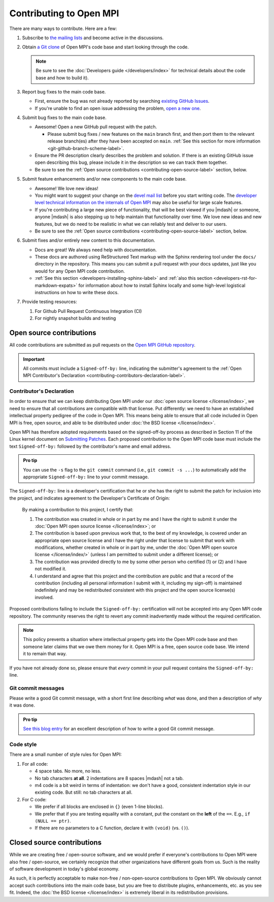 Contributing to Open MPI
========================

There are many ways to contribute.  Here are a few:

#. Subscribe to `the mailing lists
   <https://www.open-mpi.org/community/lists/ompi.php>`_ and become
   active in the discussions.

#. Obtain `a Git clone <https://github.com/open-mpi/ompi/>`_ of Open
   MPI's code base and start looking through the code.

   .. note:: Be sure to see the :doc:`Developers guide
             </developers/index>` for technical details about the
             code base and how to build it).

#. Report bug fixes to the main code base.

   * First, ensure the bug was not already reported by searching
     `existing      GitHub Issues
     <https://github.com/open-mpi/ompi/issues>`_.
   * If you're unable to find an open issue addressing the problem,
     `open a new one <https://github.com/open-mpi/ompi/issues/new>`_.

#. Submit bug fixes to the main code base.

   * Awesome!  Open a new GitHub pull request with the patch.

     * Please submit bug fixes / new features on the ``main`` branch
       first, and then port them to the relevant release branch(es)
       after they have been accepted on ``main``.  :ref:`See this
       section for more information <git-github-branch-scheme-label>`.

   * Ensure the PR description clearly describes the problem and
     solution. If there is an existing GitHub issue open describing
     this bug, please include it in the description so we can track
     them together.
   * Be sure to see the :ref:`Open source contributions
     <contributing-open-source-label>` section, below.

#. Submit feature enhancements and/or new components to the main code
   base.

   * Awesome!  We love new ideas!
   * You might want to suggest your change on the `devel mail list
     <https://www.open-mpi.org/community/lists/ompi.php>`_ before you
     start writing code.  The `developer level technical information
     on the internals of Open MPI
     <https://www.open-mpi.org/faq/?category=developers>`_ may also be
     useful for large scale features.
   * If you're contributing a large new piece of functionality, that
     will be best viewed if you |mdash| or someone, anyone |mdash| is
     also stepping up to help maintain that functionality over time.
     We love new ideas and new features, but we do need to be
     realistic in what we can reliably test and deliver to our users.
   * Be sure to see the :ref:`Open source contributions
     <contributing-open-source-label>` section, below.

#. Submit fixes and/or entirely new content to this documentation.

   * Docs are great!  We always need help with documentation.
   * These docs are authored using ReStructured Text markup with the
     Sphinx rendering tool under the ``docs/`` directory in the
     repository.  This means you can submit a pull request with your
     docs updates, just like you would for any Open MPI code contribution.
   * :ref:`See this section <developers-installing-sphinx-label>` and
     :ref:`also this section <developers-rst-for-markdown-expats>` for
     information about how to install Sphinx locally and some
     high-level logistical instructions on how to write these docs.

#. Provide testing resources:

   #. For Github Pull Request Continuous Integration (CI)
   #. For nightly snapshot builds and testing

.. _contributing-open-source-label:

Open source contributions
-------------------------

All code contributions are submitted as pull requests on the `Open
MPI GitHub repository <https://github.com/open-mpi/ompi/>`_.

.. important:: All commits must include a ``Signed-off-by:`` line,
               indicating the submitter's agreement to the :ref:`Open
               MPI Contributor's Declaration
               <contributing-contributors-declaration-label>`.

.. _contributing-contributors-declaration-label:

Contributor's Declaration
^^^^^^^^^^^^^^^^^^^^^^^^^

In order to ensure that we can keep distributing Open MPI under our
:doc:`open source license </license/index>`, we need to ensure that
all contributions are compatible with that license.  Put differently:
we need to have an established intellectual property pedigree of the
code in Open MPI.  This means being able to ensure that all code
included in Open MPI is free, open source, and able to be distributed
under :doc:`the BSD license </license/index>`.

Open MPI has therefore adopted requirements based on the signed-off-by
process as described in Section 11 of the Linux kernel document on
`Submitting Patches
<https://www.kernel.org/doc/html/latest/process/submitting-patches.html#sign-your-work-the-developer-s-certificate-of-origin>`_.
Each proposed contribution to the Open MPI code base must include the
text ``Signed-off-by:`` followed by the contributor's name and email
address.

.. admonition:: Pro tip
   :class: tip

   You can use the ``-s`` flag to the ``git commit`` command (i.e.,
   ``git commit -s ...``) to automatically add the appropriate
   ``Signed-off-by:`` line to your commit message.

The ``Signed-off-by:`` line is a developer's certification that he or
she has the right to submit the patch for inclusion into the project,
and indicates agreement to the Developer's Certificate of Origin:

    By making a contribution to this project, I certify that:

    #. The contribution was created in whole or in part by me and I
       have the right to submit it under the :doc:`Open MPI open
       source license </license/index>`; or

    #. The contribution is based upon previous work that, to the best
       of my knowledge, is covered under an appropriate open source
       license and I have the right under that license to submit that
       work with modifications, whether created in whole or in part by
       me, under the :doc:`Open MPI open source license
       </license/index/>` (unless I am permitted to submit under a
       different license); or

    #. The contribution was provided directly to me by some other
       person who certified (1) or (2) and I have not modified it.

    #. I understand and agree that this project and the contribution
       are public and that a record of the contribution (including all
       personal information I submit with it, including my sign-off)
       is maintained indefinitely and may be redistributed consistent
       with this project and the open source license(s) involved.

Proposed contributions failing to include the ``Signed-off-by:``
certification will not be accepted into any Open MPI code
repository. The community reserves the right to revert any commit
inadvertently made without the required certification.

.. note:: This policy prevents a situation where intellectual property
          gets into the Open MPI code base and then someone later
          claims that we owe them money for it.  Open MPI is a free,
          open source code base.  We intend it to remain that way.

If you have not already done so, please ensure that *every* commit in
your pull request contains the ``Signed-off-by:`` line.

Git commit messages
^^^^^^^^^^^^^^^^^^^

Please write a good Git commit message, with a short first line
describing *what* was done, and then a description of *why* it was
done.

.. admonition:: Pro tip
   :class: tip

   `See this blog entry <https://cbea.ms/git-commit/>`_ for an
   excellent description of how to write a good Git commit message.

Code style
^^^^^^^^^^

There are a small number of style rules for Open MPI:

#. For all code:

   * 4 space tabs.  No more, no less.
   * No tab characters **at all**.  2 indentations are 8 spaces
     |mdash| not a tab.
   * m4 code is a bit weird in terms of indentation: we don't have a
     good, consistent indentation style in our existing code.  But
     still: no tab characters at all.

#. For C code:

   * We prefer if all blocks are enclosed in ``{}`` (even 1-line
     blocks).
   * We prefer that if you are testing equality with a constant, put
     the constant on the **left** of the ``==``.  E.g., ``if (NULL ==
     ptr)``.
   * If there are no parameters to a C function, declare it with
     ``(void)`` (vs. ``()``).

Closed source contributions
---------------------------

While we are creating free / open-source software, and we would prefer
if everyone's contributions to Open MPI were also free / open-source,
we certainly recognize that other organizations have different goals
from us.  Such is the reality of software development in today's
global economy.

As such, it is perfectly acceptable to make non-free / non-open-source
contributions to Open MPI.  We obviously cannot accept such
contributions into the main code base, but you are free to distribute
plugins, enhancements, etc. as you see fit.  Indeed, the :doc:`the BSD
license </license/index>` is extremely liberal in its redistribution
provisions.
